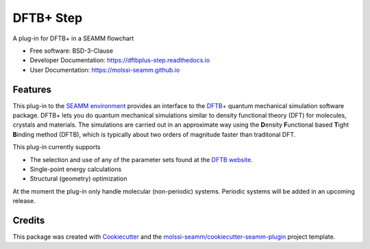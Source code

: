 ==========
DFTB+ Step
==========

| |pull| |CI| |docs| |coverage| |lgtm| |PyUp|
| |Release| |PyPi|

A plug-in for DFTB+ in a SEAMM flowchart

* Free software: BSD-3-Clause
* Developer Documentation: https://dftbplus-step.readthedocs.io
* User Documentation: https://molssi-seamm.github.io

.. |pull| image:: https://img.shields.io/github/issues-pr-raw/molssi-seamm/dftbplus_step
   :target: https://github.com/molssi-seamm/dftbplus_step/pulls
   :alt: GitHub pull requests

.. |CI| image:: https://github.com/molssi-seamm/dftbplus_step/workflows/CI/badge.svg
   :target: https://github.com/molssi-seamm/dftbplus_step/actions?query=workflow%3ACI
   :alt: CI status

.. |docs| image:: https://readthedocs.org/projects/dftbplus-step/badge/?version=latest
   :target: https://dftbplus-step.readthedocs.io/en/latest/?badge=latest
   :alt: Documentation Status

.. |coverage| image:: https://codecov.io/gh/molssi-seamm/dftbplus_step/branch/master/graph/badge.svg
   :target: https://codecov.io/gh/molssi-seamm/dftbplus_step
   :alt: Code coverage

.. |lgtm| image:: https://img.shields.io/lgtm/grade/python/g/molssi-seamm/dftbplus_step.svg?logo=lgtm&logoWidth=18
   :target: https://lgtm.com/projects/g/molssi-seamm/dftbplus_step/context:python
   :alt: Code Quality

.. |PyUp| image:: https://pyup.io/repos/github/molssi-seamm/dftbplus_step/shield.svg
   :target: https://pyup.io/repos/github/molssi-seamm/dftbplus_step/
   :alt: Updates for requirements

.. |Release| image:: https://github.com/molssi-seamm/dftbplus_step/workflows/Release/badge.svg
   :target: https://github.com/molssi-seamm/dftbplus_step/actions?query=workflow%3ARelease
   :alt: CI status for releases

.. |PyPi| image:: https://img.shields.io/pypi/v/dftbplus_step.svg
   :target: https://pypi.python.org/pypi/dftbplus_step
   :alt: Release version

Features
--------

This plug-in to the `SEAMM environment`_ provides an interface to the
`DFTB+`_ quantum mechanical simulation software package. DFTB+ lets
you do quantum mechanical simulations similar to density functional
theory (DFT)  for molecules, crystals and materials. The simulations
are carried out in an approximate way using the **D**\ ensity
**F**\ unctional based **T**\ ight **B**\ inding method (DFTB), which
is typically about two orders of magnitude faster than traditonal DFT.

This plug-in currently supports

* The selection and use of any of the parameter sets found at the
  `DFTB website`_.
* Single-point energy calculations
* Structural (geometry) optimization

At the moment the plug-in only handle molecular (non-periodic)
systems. Periodic systems will be added in an upcoming release.

.. _SEAMM environment: https://github.com/molssi-seamm
.. _DFTB+: https://dftbplus.org
.. _DFTB website: https://dftb.org

Credits
---------

This package was created with Cookiecutter_ and the `molssi-seamm/cookiecutter-seamm-plugin`_ project template.

.. _Cookiecutter: https://github.com/audreyr/cookiecutter
.. _`molssi-seamm/cookiecutter-seamm-plugin`: https://github.com/molssi-seamm/cookiecutter-seamm-plugin

